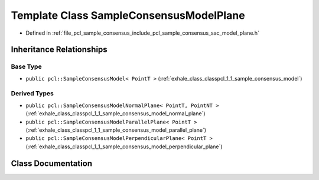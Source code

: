 .. _exhale_class_classpcl_1_1_sample_consensus_model_plane:

Template Class SampleConsensusModelPlane
========================================

- Defined in :ref:`file_pcl_sample_consensus_include_pcl_sample_consensus_sac_model_plane.h`


Inheritance Relationships
-------------------------

Base Type
*********

- ``public pcl::SampleConsensusModel< PointT >`` (:ref:`exhale_class_classpcl_1_1_sample_consensus_model`)


Derived Types
*************

- ``public pcl::SampleConsensusModelNormalPlane< PointT, PointNT >`` (:ref:`exhale_class_classpcl_1_1_sample_consensus_model_normal_plane`)
- ``public pcl::SampleConsensusModelParallelPlane< PointT >`` (:ref:`exhale_class_classpcl_1_1_sample_consensus_model_parallel_plane`)
- ``public pcl::SampleConsensusModelPerpendicularPlane< PointT >`` (:ref:`exhale_class_classpcl_1_1_sample_consensus_model_perpendicular_plane`)


Class Documentation
-------------------


.. doxygenclass:: pcl::SampleConsensusModelPlane
   :members:
   :protected-members:
   :undoc-members: